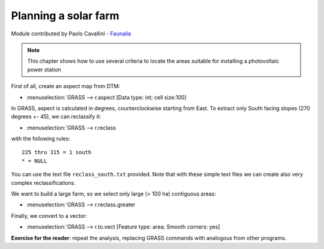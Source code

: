 Planning a solar farm
======================

Module contributed by Paolo Cavallini - `Faunalia <http://www.faunalia.eu>`_ 

.. note:: This chapter shows how to use several criteria to locate the areas suitable for installing a photovoltaic power station

First of all, create an aspect map from DTM:

- :menuselection:`GRASS --> r.aspect [Data type: int; cell size:100]

In GRASS, aspect is calculated in degrees, counterclockwise starting from East. To extract only South facing slopes (270 degrees +- 45), we can reclassify it:

- :menuselection:`GRASS --> r.reclass

with the following rules::

     225 thru 315 = 1 south
     * = NULL

You can use the text file ``reclass_south.txt`` provided. Note that with these simple text files we can create also very complex reclassifications.

We want to build a large farm, so we select only large (> 100 ha) contiguous areas:

- :menuselection:`GRASS --> r.reclass.greater

Finally, we convert to a vector:

- :menuselection:`GRASS --> r.to.vect [Feature type: area; Smooth corners: yes]

**Exercise for the reader**: repeat the analysis, replacing GRASS commands with analogous from other programs.
